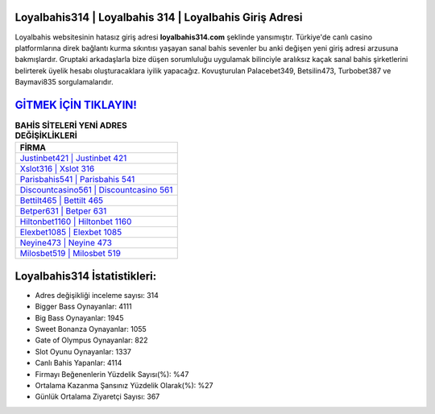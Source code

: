 ﻿Loyalbahis314 | Loyalbahis 314 | Loyalbahis Giriş Adresi
===================================

.. image:: images/loyalbahis-giris.jpg
   :width: 600
   
Loyalbahis websitesinin hatasız giriş adresi **loyalbahis314.com** şeklinde yansımıştır. Türkiye'de canlı casino platformlarına direk bağlantı kurma sıkıntısı yaşayan sanal bahis sevenler bu anki değişen yeni giriş adresi arzusuna bakmışlardır. Gruptaki arkadaşlarla bize düşen sorumluluğu uygulamak bilinciyle aralıksız kaçak sanal bahis şirketlerini belirterek üyelik hesabı oluşturacaklara iyilik yapacağız. Kovuşturulan Palacebet349, Betsilin473, Turbobet387 ve Baymavi835 sorgulamalarıdır.

`GİTMEK İÇİN TIKLAYIN! <https://cutt.ly/QwVVg2Vk>`_
==============

.. list-table:: **BAHİS SİTELERİ YENİ ADRES DEĞİŞİKLİKLERİ**
   :widths: 100
   :header-rows: 1

   * - FİRMA
   * - `Justinbet421 | Justinbet 421 <justinbet421-justinbet-421-justinbet-giris-adresi.html>`_
   * - `Xslot316 | Xslot 316 <xslot316-xslot-316-xslot-giris-adresi.html>`_
   * - `Parisbahis541 | Parisbahis 541 <parisbahis541-parisbahis-541-parisbahis-giris-adresi.html>`_	 
   * - `Discountcasino561 | Discountcasino 561 <discountcasino561-discountcasino-561-discountcasino-giris-adresi.html>`_	 
   * - `Bettilt465 | Bettilt 465 <bettilt465-bettilt-465-bettilt-giris-adresi.html>`_ 
   * - `Betper631 | Betper 631 <betper631-betper-631-betper-giris-adresi.html>`_
   * - `Hiltonbet1160 | Hiltonbet 1160 <hiltonbet1160-hiltonbet-1160-hiltonbet-giris-adresi.html>`_	 
   * - `Elexbet1085 | Elexbet 1085 <elexbet1085-elexbet-1085-elexbet-giris-adresi.html>`_
   * - `Neyine473 | Neyine 473 <neyine473-neyine-473-neyine-giris-adresi.html>`_
   * - `Milosbet519 | Milosbet 519 <milosbet519-milosbet-519-milosbet-giris-adresi.html>`_
	 
Loyalbahis314 İstatistikleri:
===================================	 
* Adres değişikliği inceleme sayısı: 314
* Bigger Bass Oynayanlar: 4111
* Big Bass Oynayanlar: 1945
* Sweet Bonanza Oynayanlar: 1055
* Gate of Olympus Oynayanlar: 822
* Slot Oyunu Oynayanlar: 1337
* Canlı Bahis Yapanlar: 4114
* Firmayı Beğenenlerin Yüzdelik Sayısı(%): %47
* Ortalama Kazanma Şansınız Yüzdelik Olarak(%): %27
* Günlük Ortalama Ziyaretçi Sayısı: 367
